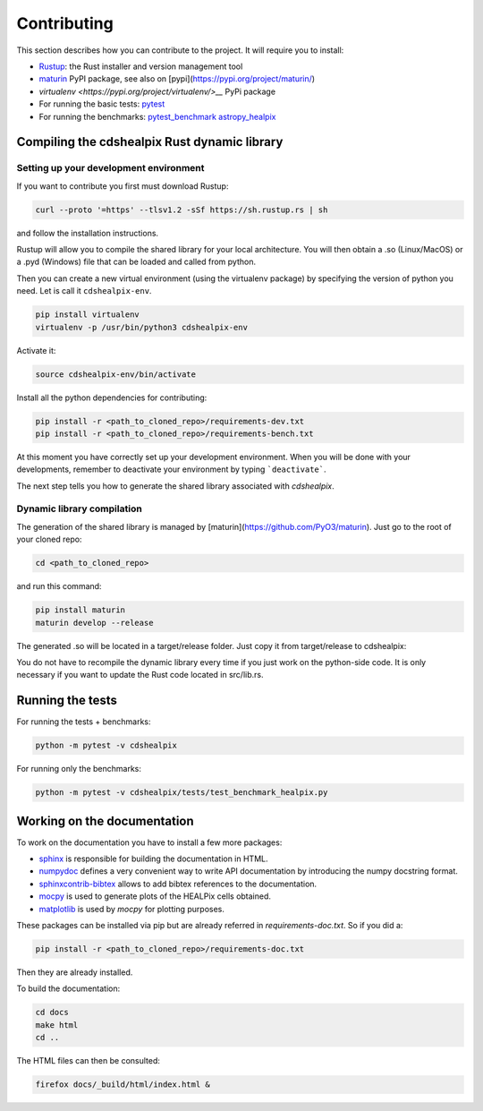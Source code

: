 Contributing
============

This section describes how you can contribute to the project. It will require you to install:

- `Rustup <https://www.rust-lang.org/learn/get-started>`__: the Rust installer and version management tool
- `maturin <https://github.com/PyO3/maturin>`__ PyPI package, see also on [pypi](https://pypi.org/project/maturin/)
- `virtualenv <https://pypi.org/project/virtualenv/>__` PyPi package
- For running the basic tests: `pytest <https://docs.pytest.org/en/latest/>`__
- For running the benchmarks: `pytest_benchmark <https://pytest-benchmark.readthedocs.io/en/latest/>`__ `astropy_healpix <https://github.com/astropy/astropy-healpix>`__

Compiling the cdshealpix Rust dynamic library
---------------------------------------------

Setting up your development environment
~~~~~~~~~~~~~~~~~~~~~~~~~~~~~~~~~~~~~~~

If you want to contribute you first must download Rustup:

.. code-block:: bash

    curl --proto '=https' --tlsv1.2 -sSf https://sh.rustup.rs | sh


and follow the installation instructions.

Rustup will allow you to compile the shared library for your local architecture. You will then obtain a .so (Linux/MacOS) or a .pyd (Windows) file that can be loaded and called from python.

Then you can create a new virtual environment (using the virtualenv package) by specifying the version of python you need. Let is call it ``cdshealpix-env``.

.. code-block:: bash

    pip install virtualenv
    virtualenv -p /usr/bin/python3 cdshealpix-env


Activate it: 

.. code-block:: bash

    source cdshealpix-env/bin/activate


Install all the python dependencies for contributing:

.. code-block:: bash

    pip install -r <path_to_cloned_repo>/requirements-dev.txt
    pip install -r <path_to_cloned_repo>/requirements-bench.txt


At this moment you have correctly set up your development environment. When you will be done with your developments, remember to deactivate your environment by typing ```deactivate```.

The next step tells you how to generate the shared library associated with `cdshealpix`.

Dynamic library compilation
~~~~~~~~~~~~~~~~~~~~~~~~~~~

The generation of the shared library is managed by [maturin](https://github.com/PyO3/maturin). Just go to the root of your cloned repo:

.. code-block:: bash

    cd <path_to_cloned_repo>


and run this command:

.. code-block:: bash

    pip install maturin
    maturin develop --release


The generated .so will be located in a target/release folder. Just copy it from target/release to cdshealpix:

You do not have to recompile the dynamic library every time if you just work on the python-side code. It is only necessary if you want to update the Rust code located in src/lib.rs.

Running the tests
-----------------

For running the tests + benchmarks:

.. code-block:: bash

    python -m pytest -v cdshealpix


For running only the benchmarks:

.. code-block:: bash

    python -m pytest -v cdshealpix/tests/test_benchmark_healpix.py

Working on the documentation
----------------------------

To work on the documentation you have to install a few more packages:

- `sphinx <http://www.sphinx-doc.org/en/master/>`__ is responsible for building the documentation in HTML.
- `numpydoc <https://www.sphinx-doc.org/en/master/usage/extensions/napoleon.html>`__ defines a very convenient way to write API documentation by introducing the numpy docstring format.
- `sphinxcontrib-bibtex <https://sphinxcontrib-bibtex.readthedocs.io/en/latest/>`__ allows to add bibtex references to the documentation.
- `mocpy <https://mocpy.readthedocs.io/en/latest/>`__ is used to generate plots of the HEALPix cells obtained.
- `matplotlib <https://matplotlib.org/>`__ is used by `mocpy` for plotting purposes.

These packages can be installed via pip but are already referred in `requirements-doc.txt`. So if you did a: 

.. code-block:: bash

    pip install -r <path_to_cloned_repo>/requirements-doc.txt

Then they are already installed.

To build the documentation:

.. code-block:: bash

    cd docs
    make html
    cd ..

The HTML files can then be consulted:

.. code-block:: bash

    firefox docs/_build/html/index.html &

